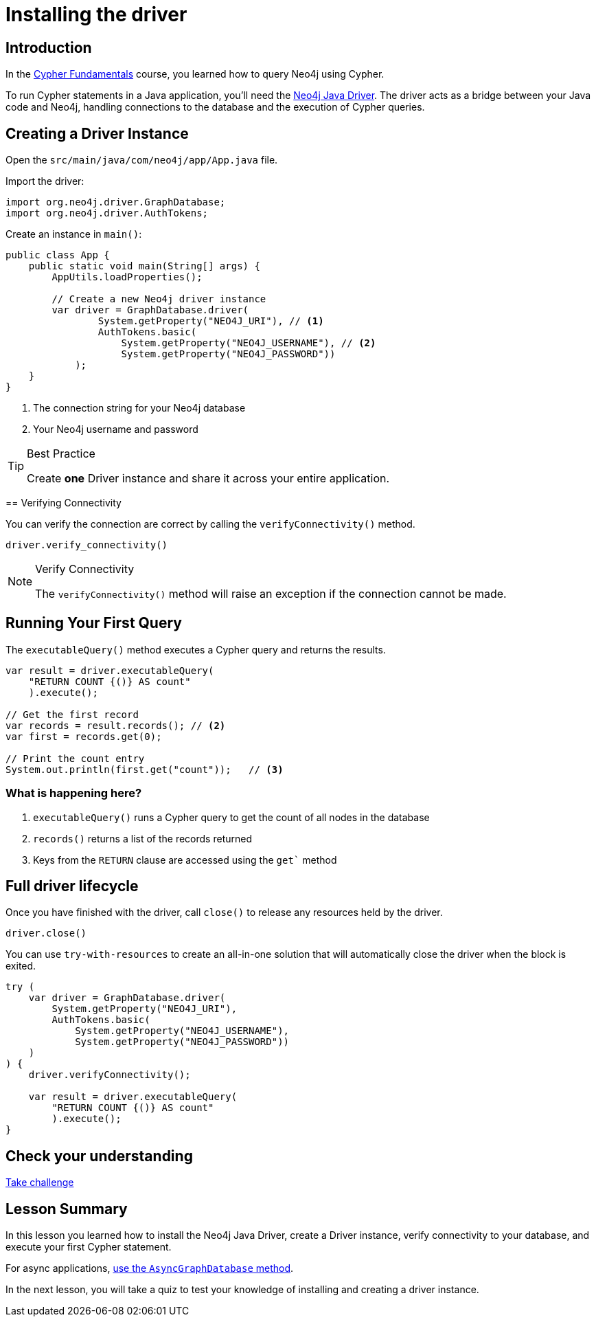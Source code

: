 = Installing the driver
:type: lesson
:slides: true
:order: 1
:minutes: 10

// * Installation
// *  Import into project
// * Driver
// * session
// * Closing connection
// * try-with-resources

[.slide.discrete]
== Introduction
In the link:/courses/cypher-fundamentals/[Cypher Fundamentals^] course, you learned how to query Neo4j using Cypher.

To run Cypher statements in a Java application, you'll need the link:https://neo4j.com/developer/Java[Neo4j Java Driver^].
The driver acts as a bridge between your Java code and Neo4j, handling connections to the database and the execution of Cypher queries.

[.slide.col-2]
== Creating a Driver Instance

[.col]
====
Open the `src/main/java/com/neo4j/app/App.java` file.

Import the driver: 

[source,Java]
----
import org.neo4j.driver.GraphDatabase;
import org.neo4j.driver.AuthTokens;
----
====

Create an instance in `main()`:

[source,Java]
----
public class App {
    public static void main(String[] args) {
        AppUtils.loadProperties();

        // Create a new Neo4j driver instance
        var driver = GraphDatabase.driver(
                System.getProperty("NEO4J_URI"), // <1>
                AuthTokens.basic(
                    System.getProperty("NEO4J_USERNAME"), // <2>
                    System.getProperty("NEO4J_PASSWORD")) 
            );
    }
}
----
====



[.col]
====
<1> The connection string for your Neo4j database
<2> Your Neo4j username and password


[TIP]
.Best Practice
=====
Create **one** Driver instance and share it across your entire application.
=====

====

[.slide]
== Verifying Connectivity

You can verify the connection are correct by calling the `verifyConnectivity()` method.

[source,Java]
----
driver.verify_connectivity()
----

[NOTE]
.Verify Connectivity
=====
The `verifyConnectivity()` method will raise an exception if the connection cannot be made.
=====
====

[.slide,role="col-2"]
== Running Your First Query

[.col]
====
The `executableQuery()` method executes a Cypher query and returns the results.

[source,Java]
----
var result = driver.executableQuery(
    "RETURN COUNT {()} AS count"
    ).execute();

// Get the first record
var records = result.records(); // <2>
var first = records.get(0);

// Print the count entry
System.out.println(first.get("count"));   // <3>
----
====

[.col]
=== What is happening here?

<1> `executableQuery()` runs a Cypher query to get the count of all nodes in the database
<2> `records()` returns a list of the records returned
<3> Keys from the `RETURN` clause are accessed using the `get`` method

[.slide]
== Full driver lifecycle

Once you have finished with the driver, call `close()` to release any resources held by the driver.

[source,Java]
----
driver.close()
----

You can use `try-with-resources` to create an all-in-one solution that will automatically close the driver when the block is exited.

[source,Java]
----
try (
    var driver = GraphDatabase.driver(
        System.getProperty("NEO4J_URI"), 
        AuthTokens.basic(
            System.getProperty("NEO4J_USERNAME"), 
            System.getProperty("NEO4J_PASSWORD"))
    )
) {
    driver.verifyConnectivity();

    var result = driver.executableQuery(
        "RETURN COUNT {()} AS count"
        ).execute();
}
----


[.next.discrete]
== Check your understanding

link:../2c-create-driver-instance/[Take challenge,role=btn]

[.summary]
== Lesson Summary

In this lesson you learned how to install the Neo4j Java Driver, create a Driver instance, verify connectivity to your database, and execute your first Cypher statement.

For async applications, link:https://neo4j.com/docs/Java-manual/current/concurrency/[use the `AsyncGraphDatabase` method].

In the next lesson, you will take a quiz to test your knowledge of installing and creating a driver instance.

